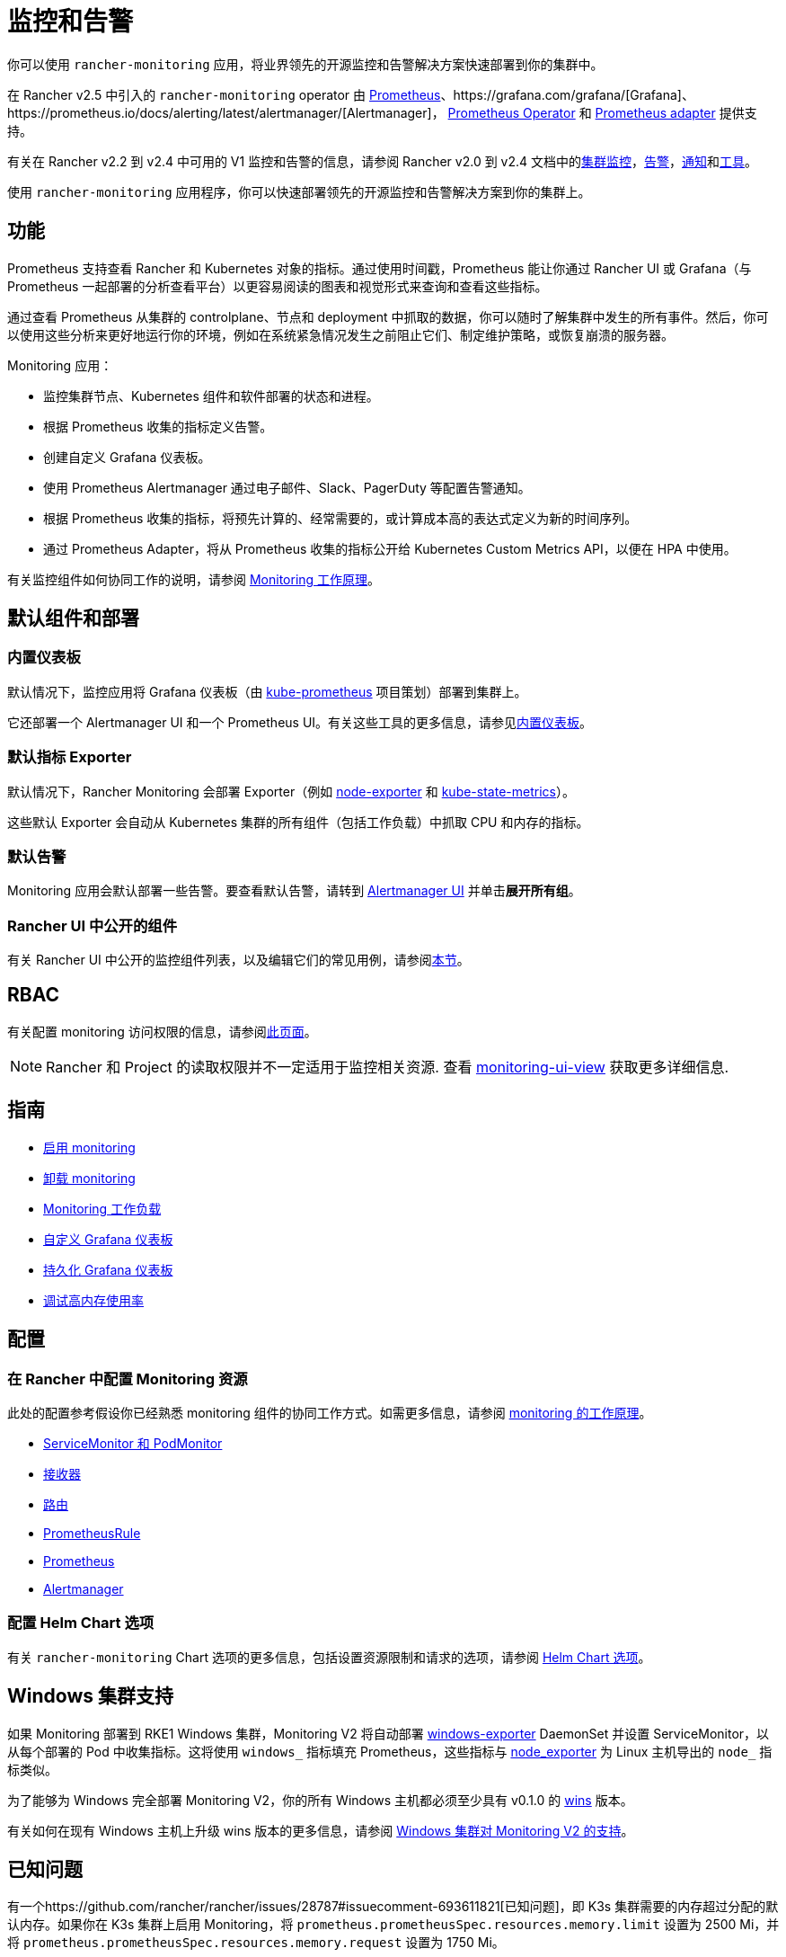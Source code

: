 = 监控和告警
:description: Prometheus 允许你查看来自不同 Rancher 和 Kubernetes 对象的指标。了解监控范围以及如何启用集群监控

你可以使用 `rancher-monitoring` 应用，将业界领先的开源监控和告警解决方案快速部署到你的集群中。

在 Rancher v2.5 中引入的 `rancher-monitoring` operator 由 https://prometheus.io/[Prometheus]、https://grafana.com/grafana/[Grafana]、https://prometheus.io/docs/alerting/latest/alertmanager/[Alertmanager]， https://github.com/prometheus-operator/prometheus-operator[Prometheus Operator] 和 https://github.com/DirectXMan12/k8s-prometheus-adapter[Prometheus adapter] 提供支持。

有关在 Rancher v2.2 到 v2.4 中可用的 V1 监控和告警的信息，请参阅 Rancher v2.0 到 v2.4 文档中的xref:/versioned_docs/version-2.0-2.4/explanations/integrations-in-rancher/cluster-monitoring/cluster-monitoring.adoc[集群监控]，xref:/versioned_docs/version-2.0-2.4/explanations/integrations-in-rancher/cluster-alerts/cluster-alerts.adoc[告警]，xref:/versioned_docs/version-2.0-2.4/explanations/integrations-in-rancher/notifiers.adoc[通知]和xref:/versioned_docs/version-2.0-2.4/reference-guides/rancher-project-tools/rancher-project-tools.adoc[工具]。

使用 `rancher-monitoring` 应用程序，你可以快速部署领先的开源监控和告警解决方案到你的集群上。

== 功能

Prometheus 支持查看 Rancher 和 Kubernetes 对象的指标。通过使用时间戳，Prometheus 能让你通过 Rancher UI 或 Grafana（与 Prometheus 一起部署的分析查看平台）以更容易阅读的图表和视觉形式来查询和查看这些指标。

通过查看 Prometheus 从集群的 controlplane、节点和 deployment 中抓取的数据，你可以随时了解集群中发生的所有事件。然后，你可以使用这些分析来更好地运行你的环境，例如在系统紧急情况发生之前阻止它们、制定维护策略，或恢复崩溃的服务器。

Monitoring 应用：

* 监控集群节点、Kubernetes 组件和软件部署的状态和进程。
* 根据 Prometheus 收集的指标定义告警。
* 创建自定义 Grafana 仪表板。
* 使用 Prometheus Alertmanager 通过电子邮件、Slack、PagerDuty 等配置告警通知。
* 根据 Prometheus 收集的指标，将预先计算的、经常需要的，或计算成本高的表达式定义为新的时间序列。
* 通过 Prometheus Adapter，将从 Prometheus 收集的指标公开给 Kubernetes Custom Metrics API，以便在 HPA 中使用。

有关监控组件如何协同工作的说明，请参阅 xref:how-monitoring-works.adoc[Monitoring 工作原理]。

== 默认组件和部署

=== 内置仪表板

默认情况下，监控应用将 Grafana 仪表板（由 https://github.com/prometheus-operator/kube-prometheus[kube-prometheus] 项目策划）部署到集群上。

它还部署一个 Alertmanager UI 和一个 Prometheus UI。有关这些工具的更多信息，请参见xref:built-in-dashboards.adoc[内置仪表板]。

=== 默认指标 Exporter

默认情况下，Rancher Monitoring 会部署 Exporter（例如 https://github.com/prometheus/node_exporter[node-exporter] 和 https://github.com/kubernetes/kube-state-metrics[kube-state-metrics]）。

这些默认 Exporter 会自动从 Kubernetes 集群的所有组件（包括工作负载）中抓取 CPU 和内存的指标。

=== 默认告警

Monitoring 应用会默认部署一些告警。要查看默认告警，请转到 link:built-in-dashboards.adoc#alertmanager-ui[Alertmanager UI] 并单击**展开所有组**。

=== Rancher UI 中公开的组件

有关 Rancher UI 中公开的监控组件列表，以及编辑它们的常见用例，请参阅link:how-monitoring-works.adoc#rancher-ui-中公开的组件[本节]。

== RBAC

有关配置 monitoring 访问权限的信息，请参阅xref:rbac-for-monitoring.adoc[此页面]。

[NOTE]
====

Rancher 和 Project 的读取权限并不一定适用于监控相关资源. 查看 link:rbac-for-monitoring.adoc#其他监控角色[monitoring-ui-view] 获取更多详细信息.
====


== 指南

* xref:enable-monitoring.adoc[启用 monitoring]
* xref:uninstall-monitoring.adoc[卸载 monitoring]
* xref:set-up-monitoring-for-workloads.adoc[Monitoring 工作负载]
* xref:customizing-dashboard/customize-grafana-dashboard.adoc[自定义 Grafana 仪表板]
* xref:customizing-dashboard/create-persistent-grafana-dashboard.adoc[持久化 Grafana 仪表板]
* xref:configuration/debug-high-memory-usage.adoc[调试高内存使用率]

== 配置

=== 在 Rancher 中配置 Monitoring 资源

此处的配置参考假设你已经熟悉 monitoring 组件的协同工作方式。如需更多信息，请参阅 xref:how-monitoring-works.adoc[monitoring 的工作原理]。

* xref:configuration/servicemonitors-and-podmonitors.adoc[ServiceMonitor 和 PodMonitor]
* xref:configuration/receivers.adoc[接收器]
* xref:configuration/routes.adoc[路由]
* xref:configuration/advanced/prometheusrules.adoc[PrometheusRule]
* xref:configuration/advanced/prometheus.adoc[Prometheus]
* xref:configuration/advanced/alertmanager.adoc[Alertmanager]

=== 配置 Helm Chart 选项

有关 `rancher-monitoring` Chart 选项的更多信息，包括设置资源限制和请求的选项，请参阅 xref:configuration/helm-chart-options.adoc[Helm Chart 选项]。

== Windows 集群支持

如果 Monitoring 部署到 RKE1 Windows 集群，Monitoring V2 将自动部署 https://github.com/prometheus-community/windows_exporter[windows-exporter] DaemonSet 并设置 ServiceMonitor，以从每个部署的 Pod 中收集指标。这将使用 `windows_` 指标填充 Prometheus，这些指标与 https://github.com/prometheus/node_exporter[node_exporter] 为 Linux 主机导出的 `node_` 指标类似。

为了能够为 Windows 完全部署 Monitoring V2，你的所有 Windows 主机都必须至少具有 v0.1.0 的 https://github.com/rancher/wins[wins] 版本。

有关如何在现有 Windows 主机上升级 wins 版本的更多信息，请参阅 xref:windows-support.adoc[Windows 集群对 Monitoring V2 的支持]。

== 已知问题

有一个https://github.com/rancher/rancher/issues/28787#issuecomment-693611821[已知问题]，即 K3s 集群需要的内存超过分配的默认内存。如果你在 K3s 集群上启用 Monitoring，将 `prometheus.prometheusSpec.resources.memory.limit` 设置为 2500 Mi，并将 `prometheus.prometheusSpec.resources.memory.request` 设置为 1750 Mi。

如需获取意见和建议，请参阅xref:configuration/debug-high-memory-usage.adoc[调试高内存使用情况]。
